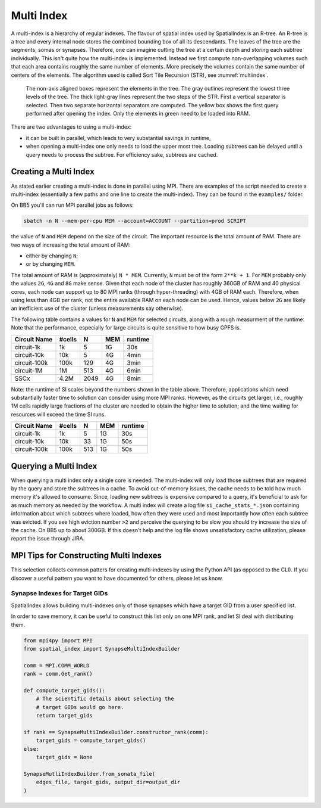 .. _Multi Index:

Multi Index
===========
A multi-index is a hierarchy of regular indexes. The flavour of spatial index
used by SpatialIndex is an R-tree. An R-tree is a tree and every internal node
stores the combined bounding box of all its descendants. The leaves of the tree
are the segments, somas or synapses. Therefore, one can imagine cutting the
tree at a certain depth and storing each subtree individually. This isn't quite
how the multi-index is implemented. Instead we first compute non-overlapping
volumes such that each area contains roughly the same number of elements. More
precisely the volumes contain the same number of centers of the elements. The
algorithm used is called Sort Tile Recursion (STR), see :numref:`multiindex`.


.. _multiindex:
.. figure:: img/multi_index.png
   :scale: 20 %

   The non-axis aligned boxes represent the elements in the tree. The
   gray outlines represent the lowest three levels of the tree. The thick
   light-gray lines represent the two steps of the STR. First a vertical
   separator is selected. Then two separate horizontal separators are computed.
   The yellow box shows the first query performed after opening the index. Only the
   elements in green need to be loaded into RAM.

There are two advantages to using a multi-index:

* it can be built in parallel, which leads to very substantial savings in
  runtime,
* when opening a multi-index one only needs to load the upper most tree.
  Loading subtrees can be delayed until a query needs to process the subtree.
  For efficiency sake, subtrees are cached.

Creating a Multi Index
----------------------
As stated earlier creating a multi-index is done in parallel using MPI. There
are examples of the script needed to create a multi-index (essentially a few
paths and one line to create the multi-index). They can be found in the
``examples/`` folder.

On BB5 you'll can run MPI parallel jobs as follows:

.. code-block:: bash

   sbatch -n N --mem-per-cpu MEM --account=ACCOUNT --partition=prod SCRIPT

the value of ``N`` and ``MEM`` depend on the size of the circuit. The important
resource is the total amount of RAM. There are two ways of increasing the total
amount of RAM:

* either by changing ``N``;
* or by changing ``MEM``.

The total amount of RAM is (approximately) ``N * MEM``. Currently, ``N`` must
be of the form ``2**k + 1``. For ``MEM`` probably only the values ``2G``, ``4G``
and ``8G`` make sense. Given that each node of the cluster has roughly 360GB of
RAM and 40 physical cores, each node can support up to 80 MPI ranks (through
hyper-threading) with 4GB of RAM each. Therefore, when using less than 4GB per
rank, not the entire available RAM on each node can be used. Hence, values
below ``2G`` are likely an inefficient use of the cluster (unless measurements
say otherwise).

The following table contains a values for ``N`` and ``MEM`` for selected
circuits, along with a rough measurment of the runtime. Note that the
performance, especially for large circuits is quite sensitive to how busy GPFS
is.

============== ======== ====== ====== ==========
Circuit Name    #cells      N    MEM    runtime
============== ======== ====== ====== ==========
circuit-1k          1k      5     1G      30s
circuit-10k        10k      5     4G       4min
circuit-100k      100k    129     4G       3min
circuit-1M          1M    513     4G       6min

SSCx              4.2M   2049     4G       8min
============== ======== ====== ====== ==========

Note: the runtime of SI scales beyond the numbers shown in the table above.
Therefore, applications which need substantially faster time to solution can
consider using more MPI ranks. However, as the circuits get larger, i.e.,
roughly 1M cells rapidly large fractions of the cluster are needed to obtain
the higher time to solution; and the time waiting for resources will exceed the
time SI runs.

============== ======== ====== ====== ==========
Circuit Name    #cells      N    MEM    runtime
============== ======== ====== ====== ==========
circuit-1k          1k      5     1G      30s
circuit-10k        10k     33     1G      50s
circuit-100k      100k    513     1G      50s
============== ======== ====== ====== ==========

Querying a Multi Index
----------------------
When querying a multi index only a single core is needed. The multi-index
will only load those subtrees that are required by the query and store the
subtrees in a cache. To avoid out-of-memory issues, the cache needs to be
told how much memory it's allowed to consume. Since, loading new subtrees is
expensive compared to a query, it's beneficial to ask for as much memory as
needed by the workflow. A multi index will create a log file
``si_cache_stats_*.json`` containing information about which subtrees where
loaded, how often they were used and most importantly how often each subtree
was evicted. If you see high eviction number ``>2`` and perceive the querying
to be slow you should try increase the size of the cache. On BB5 up to about
300GB. If this doesn't help and the log file shows unsatisfactory cache
utilization, please report the issue through JIRA.


MPI Tips for Constructing Multi Indexes
---------------------------------------
This selection collects common patters for creating multi-indexes by using the
Python API (as opposed to the CLI). If you discover a useful pattern you want to
have documented for others, please let us know.

Synapse Indexes for Target GIDs
~~~~~~~~~~~~~~~~~~~~~~~~~~~~~~~
SpatialIndex allows building multi-indexes only of those synapses which have a
target GID from a user specified list.

In order to save memory, it can be useful to construct this list only on one
MPI rank, and let SI deal with distributing them.

.. code-block:: python

    from mpi4py import MPI
    from spatial_index import SynapseMultiIndexBuilder

    comm = MPI.COMM_WORLD
    rank = comm.Get_rank()

    def compute_target_gids():
        # The scientific details about selecting the
        # target GIDs would go here.
        return target_gids

    if rank == SynapseMultiIndexBuilder.constructor_rank(comm):
        target_gids = compute_target_gids()
    else:
        target_gids = None

    SynapseMutliIndexBuilder.from_sonata_file(
        edges_file, target_gids, output_dir=output_dir
    )
